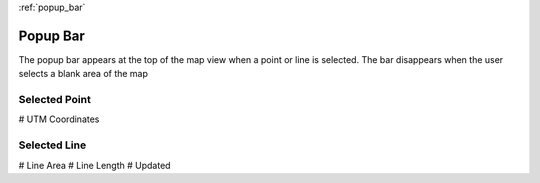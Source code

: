 :ref:`popup_bar`

Popup Bar
==========

The popup bar appears at the top of the map view when a point or line is selected. 
The bar disappears when the user selects a blank area of the map


Selected Point
--------------
# UTM Coordinates

Selected Line
-------------
# Line Area
# Line Length
# Updated

.. image /screenshots/popup_bar.png
  :width: 320px